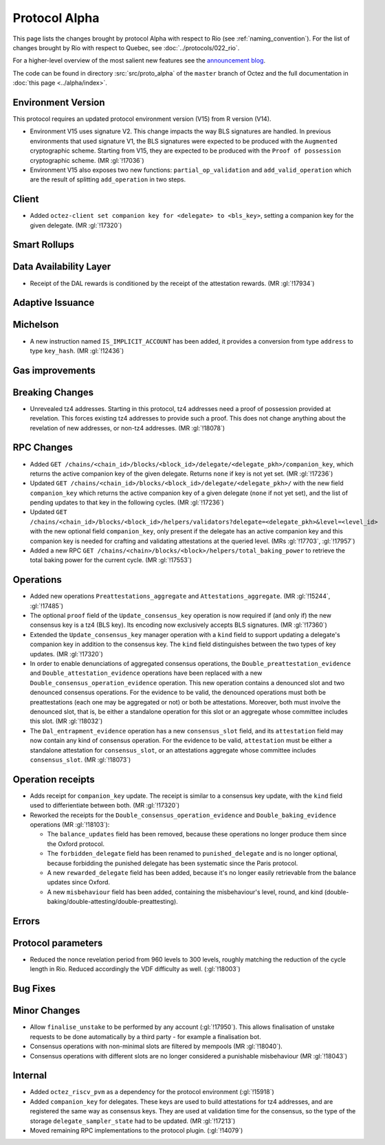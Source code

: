 Protocol Alpha
==============

This page lists the changes brought by protocol Alpha with respect
to Rio (see :ref:`naming_convention`).
For the list of changes brought by Rio with respect to Quebec, see :doc:`../protocols/022_rio`.

For a higher-level overview of the most salient new features see the
`announcement blog <https://research-development.nomadic-labs.com/blog.html>`__.

The code can be found in directory :src:`src/proto_alpha` of the ``master``
branch of Octez and the full documentation in :doc:`this page <../alpha/index>`.

Environment Version
-------------------

This protocol requires an updated protocol environment version (V15) from R version (V14).

- Environment V15 uses signature V2. This change impacts the way BLS signatures
  are handled. In previous environments that used signature V1, the BLS
  signatures were expected to be produced with the ``Augmented`` cryptographic
  scheme. Starting from V15, they are expected to be produced with the ``Proof
  of possession`` cryptographic scheme. (MR :gl:`!17036`)
- Environment V15 also exposes two new functions: ``partial_op_validation`` and
  ``add_valid_operation`` which are the result of splitting ``add_operation`` in
  two steps.


Client
------

- Added ``octez-client set companion key for <delegate> to <bls_key>``, setting a
  companion key for the given delegate. (MR :gl:`!17320`)

Smart Rollups
-------------

Data Availability Layer
-----------------------

- Receipt of the DAL rewards is conditioned by the receipt of the attestation
  rewards. (MR :gl:`!17934`)


Adaptive Issuance
-----------------

Michelson
---------

- A new instruction named ``IS_IMPLICIT_ACCOUNT`` has been added, it
  provides a conversion from type ``address`` to type
  ``key_hash``. (MR :gl:`!12436`)

Gas improvements
----------------

Breaking Changes
----------------

- Unrevealed tz4 addresses. Starting in this protocol, tz4 addresses need a proof of possession
  provided at revelation. This forces existing tz4 addresses to provide such a proof. This does
  not change anything about the revelation of new addresses, or non-tz4 addresses. (MR :gl:`!18078`)

RPC Changes
-----------

- Added ``GET
  /chains/<chain_id>/blocks/<block_id>/delegate/<delegate_pkh>/companion_key``,
  which returns the active companion key of the given delegate. Returns ``none``
  if key is not yet set. (MR :gl:`!17236`)

- Updated ``GET /chains/<chain_id>/blocks/<block_id>/delegate/<delegate_pkh>/``
  with the new field ``companion_key`` which returns the active companion key of
  a given delegate (``none`` if not yet set), and the list of pending updates to
  that key in the following cycles. (MR :gl:`!17236`)

- Updated ``GET
  /chains/<chain_id>/blocks/<block_id>/helpers/validators?delegate=<delegate_pkh>&level=<level_id>``
  with the new optional field ``companion_key``, only present if the
  delegate has an active companion key and this companion key is
  needed for crafting and validating attestations at the queried
  level. (MRs :gl:`!17703`, :gl:`!17957`)

- Added a new RPC ``GET
  /chains/<chain>/blocks/<block>/helpers/total_baking_power`` to retrieve the
  total baking power for the current cycle. (MR :gl:`!17553`)

Operations
----------

- Added new operations ``Preattestations_aggregate`` and
  ``Attestations_aggregate``. (MR :gl:`!15244`, :gl:`!17485`)

- The optional ``proof`` field of the ``Update_consensus_key``
  operation is now required if (and only if) the new consensus key is
  a tz4 (BLS key). Its encoding now exclusively accepts BLS
  signatures. (MR :gl:`!17360`)

- Extended the ``Update_consensus_key`` manager operation with a ``kind``
  field to support updating a delegate's companion key in addition to the
  consensus key. The ``kind`` field distinguishes between the two types
  of key updates. (MR :gl:`!17320`)

- In order to enable denunciations of aggregated consensus operations,
  the ``Double_preattestation_evidence`` and
  ``Double_attestation_evidence`` operations have been replaced with a
  new ``Double_consensus_operation_evidence`` operation. This new
  operation contains a denounced slot and two denounced consensus
  operations. For the evidence to be valid, the denounced operations
  must both be preattestations (each one may be aggregated or not) or
  both be attestations. Moreover, both must involve the denounced
  slot, that is, be either a standalone operation for this slot or an
  aggregate whose committee includes this slot. (MR :gl:`!18032`)

- The ``Dal_entrapment_evidence`` operation has a new
  ``consensus_slot`` field, and its ``attestation`` field may now
  contain any kind of consensus operation. For the evidence to be
  valid, ``attestation`` must be either a standalone attestation for
  ``consensus_slot``, or an attestations aggregate whose committee
  includes ``consensus_slot``. (MR :gl:`!18073`)

Operation receipts
------------------

- Adds receipt for ``companion_key`` update. The receipt is similar to a consensus
  key update, with the ``kind`` field used to differientiate between both.
  (MR :gl:`!17320`)

- Reworked the receipts for the
  ``Double_consensus_operation_evidence`` and
  ``Double_baking_evidence`` operations (MR :gl:`!18103`):

  - The ``balance_updates`` field has been removed, because these
    operations no longer produce them since the Oxford protocol.

  - The ``forbidden_delegate`` field has been renamed to
    ``punished_delegate`` and is no longer optional, because
    forbidding the punished delegate has been systematic since the
    Paris protocol.

  - A new ``rewarded_delegate`` field has been added, because it's no
    longer easily retrievable from the balance updates since Oxford.

  - A new ``misbehaviour`` field has been added, containing the
    misbehaviour's level, round, and kind
    (double-baking/double-attesting/double-preattesting).

Errors
------


Protocol parameters
-------------------

- Reduced the nonce revelation period from 960 levels to 300 levels, roughly
  matching the reduction of the cycle length in Rio. Reduced accordingly the VDF
  difficulty as well. (:gl:`!18003`)

Bug Fixes
---------

Minor Changes
-------------

- Allow ``finalise_unstake`` to be performed by any account (:gl:`!17950`). This allows finalisation
  of unstake requests to be done automatically by a third party - for example a finalisation bot.

- Consensus operations with non-minimal slots are filtered by mempools
  (MR :gl:`!18040`).

- Consensus operations with different slots are no longer considered a
  punishable misbehaviour (MR :gl:`!18043`)

Internal
--------

- Added ``octez_riscv_pvm`` as a dependency for the protocol environment (:gl:`!15918`)

- Added ``companion_key`` for delegates. These keys are used to build attestations for tz4
  addresses, and are registered the same way as consensus keys. They are used at validation
  time for the consensus, so the type of the storage ``delegate_sampler_state`` had to be
  updated. (MR :gl:`!17213`)

- Moved remaining RPC implementations to the protocol plugin. (:gl:`!14079`)
